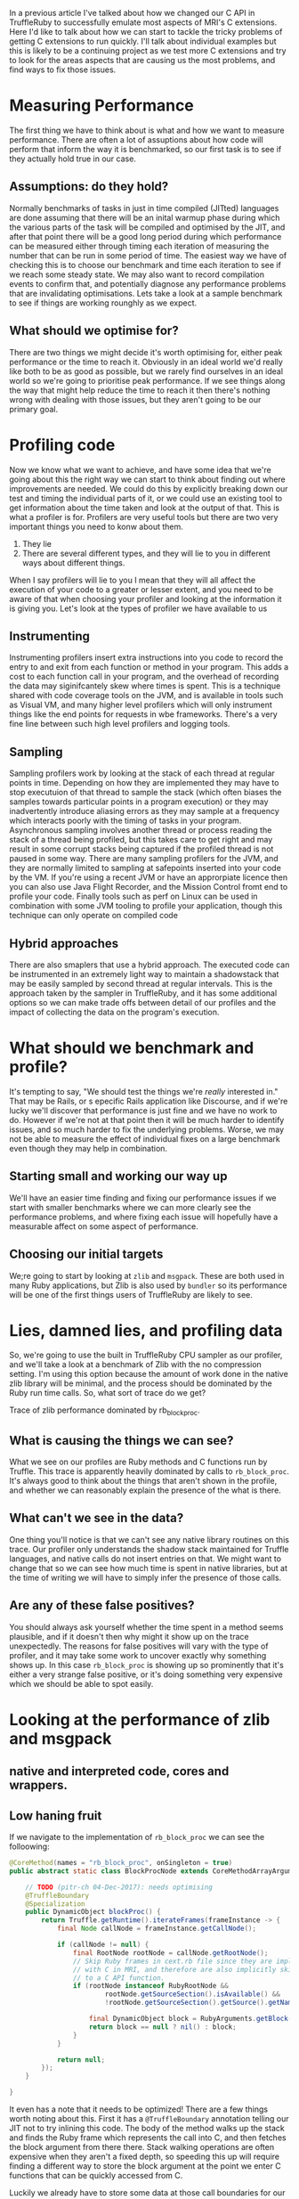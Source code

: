 In a previous article I've talked about how we changed our C API in
TruffleRuby to successfully emulate most aspects of MRI's C
extensions. Here I'd like to talk about how we can start to tackle the
tricky problems of getting C extensions to run quickly. I'll talk
about individual examples but this is likely to be a continuing
project as we test more C extensions and try to look for the areas
aspects that are causing us the most problems, and find ways to fix
those issues.
* Measuring Performance
The first thing we have to think about is what and how we want to
measure performance. There are often a lot of assuptions about how
code will perform that inform the way it is benchmarked, so our first
task is to see if they actually hold true in our case.
** Assumptions: do they hold?
Normally benchmarks of tasks in just in time compiled (JITted)
languages are done assuming that there will be an inital warmup phase
during which the various parts of the task will be compiled and
optimised by the JIT, and after that point there will be a good long
period during which performance can be measured either through timing
each iteration of measuring the number that can be run in some period
of time. The easiest way we have of checking this is to choose our
benchmark and time each iteration to see if we reach some steady
state. We may also want to record compilation events to confirm that,
and potentially diagnose any performance problems that are
invalidating optimisations. Lets take a look at a sample benchmark to
see if things are working rounghly as we expect.
** What should we optimise for?
There are two things we might decide it's worth optimising for, either
peak performance or the time to reach it. Obviously in an ideal world
we'd really like both to be as good as possible, but we rarely find
ourselves in an ideal world so we're going to prioritise peak
performance. If we see things along the way that might help reduce the
time to reach it then there's nothing wrong with dealing with those
issues, but they aren't going to be our primary goal.
* Profiling code
Now we know what we want to achieve, and have some idea that we're
going about this the right way we can start to think about finding
out where improvements are needed. We could do this by explicitly
breaking down our test and timing the individual parts of it, or we
could use an existing tool to get information about the time taken
and look at the output of that. This is what a profiler is
for. Profilers are very useful tools but there are two very
important things you need to konw about them.

  1. They lie
  2. There are several different types, and they will lie to you in
     different ways about different things.

When I say profilers will lie to you I mean that they will all affect
the execution of your code to a greater or lesser extent, and you
need to be aware of that when choosing your profiler and looking at
the information it is giving you. Let's look at the types of
profiler we have available to us
** Instrumenting
Instrumenting profilers insert extra instructions into you code to
record the entry to and exit from each function or method in your
program. This adds a cost to each function call in your program, and
the overhead of recording the data may siginifcantely skew where times
is spent. This is a technique shared with code coverage tools on the
JVM, and is available in tools such as Visual VM, and many higher
level profilers which will only instrument things like the end points
for requests in wbe frameworks. There's a very fine line between such
high level profilers and logging tools.
** Sampling
Sampling profilers work by looking at the stack of each thread at
regular points in time. Depending on how they are implemented they may
have to stop executuion of that thread to sample the stack (which
often biases the samples towards particular points in a program
execution) or they may inadvertently introduce aliasing errors as they
may sample at a frequency which interacts poorly with the timing of
tasks in your program. Asynchronous sampling involves another thread
or process reading the stack of a thread being profiled, but this
takes care to get right and may result in some corrupt stacks being
captured if the profiled thread is not paused in some way. There are
many sampling profilers for the JVM, and they are normally limited to
sampling at safepoints inserted into your code by the VM. If you're
using a recent JVM or have an approrpiate licence then you can also
use Java Flight Recorder, and the Mission Control fromt end to profile
your code. Finally tools such as perf on Linux can be used in
combination with some JVM tooling to profile your application, though
this technique can only operate on compiled code
** Hybrid approaches
There are also smaplers that use a hybrid approach. The executed code
can be instrumented in an extremely light way to maintain a
shadowstack that may be easily sampled by second thread at regular
intervals. This is the approach taken by the sampler in TruffleRuby,
and it has some additional options so we can make trade offs between
detail of our profiles and the impact of collecting the data on the
program's execution.
* What should we benchmark and profile?
It's tempting to say, "We should test the things we're /really/
interested in." That may be Rails, or s epecific Rails application
like Discourse, and if we're lucky we'll discover that performance is
just fine and we have no work to do. However if we're not at that
point then it will be much harder to identify issues, and so much
harder to fix the underlying problems. Worse, we may not be able to
measure the effect of individual fixes on a large benchmark even
though they may help in combination.
** Starting small and working our way up
We'll have an easier time finding and fixing our performance issues if
we start with smaller benchmarks where we can more clearly see the
performance problems, and where fixing each issue will hopefully have
a measurable affect on some aspect of performance.
** Choosing our initial targets
We;re going to start by looking at ~zlib~ and ~msgpack~. These are
both used in many Ruby applications, but Zlib is also used by
~bundler~ so its performance will be one of the first things users of
TruffleRuby are likely to see.
* Lies, damned lies, and profiling data
So, we're going to use the built in TruffleRuby CPU sampler as our
profiler, and we'll take a look at a benchmark of Zlib with the no
compression setting. I'm using this option because the amount of work
done in the native zlib library will be minimal, and the process
should be dominated by the Ruby run time calls. So, what sort of trace
do we get?

Trace of zlib performance dominated by rb_block_proc.

** What is causing the things we can see?
What we see on our profiles are Ruby methods and C functions run by
Truffle. This trace is apparently heavily dominated by calls to
~rb_block_proc~. It's always good to think about the things that
aren't shown in the profile, and whether we can reasonably explain the
presence of the what is there.
** What can't we see in the data?
One thing you'll notice is that we can't see any native library
routines on this trace. Our profiler only understands the shadow stack
maintained for Truffle languages, and native calls do not insert
entries on that. We might want to change that so we can see how much
time is spent in native libraries, but at the time of writing we will
have to simply infer the presence of those calls.
** Are any of these false positives?
You should always ask yourself whether the time spent in a method
seems plausible, and if it doesn't then why might it show up on the
trace unexpectedly. The reasons for false positives will vary with the
type of profiler, and it may take some work to uncover exactly why
something shows up. In this case ~rb_block_proc~ is showing up so
prominently that it's either a very strange false positive, or it's
doing something very expensive which we should be able to spot easily.
* Looking at the performance of zlib and msgpack
** native and interpreted code, cores and wrappers.
** Low haning fruit
If we navigate to the implementation of ~rb_block_proc~ we can see the
folloowing:

#+BEGIN_SRC java
    @CoreMethod(names = "rb_block_proc", onSingleton = true)
    public abstract static class BlockProcNode extends CoreMethodArrayArgumentsNode {

        // TODO (pitr-ch 04-Dec-2017): needs optimising
        @TruffleBoundary
        @Specialization
        public DynamicObject blockProc() {
            return Truffle.getRuntime().iterateFrames(frameInstance -> {
                final Node callNode = frameInstance.getCallNode();

                if (callNode != null) {
                    final RootNode rootNode = callNode.getRootNode();
                    // Skip Ruby frames in cext.rb file since they are implementing methods which are implemented
                    // with C in MRI, and therefore are also implicitly skipped when when looking up the block passed
                    // to a C API function.
                    if (rootNode instanceof RubyRootNode &&
                            rootNode.getSourceSection().isAvailable() &&
                            !rootNode.getSourceSection().getSource().getName().endsWith("truffle/cext.rb")) {

                        final DynamicObject block = RubyArguments.getBlock(frameInstance.getFrame(FrameAccess.READ_ONLY));
                        return block == null ? nil() : block;
                    }
                }

                return null;
            });
        }

    }
#+END_SRC

It even has a note that it needs to be optimized! There are a few
things worth noting about this. First it has a ~@TruffleBoundary~
annotation telling our JIT not to try inlining this code. The body of
the method walks up the stack and finds the Ruby frame which
represents the call into C, and then fetches the block argument from
there there. Stack walking operations are often expensive when they
aren't a fixed depth, so speeding this up will require finding a
different way to store the block argument at the point we enter C
functions that can be quickly accessed from C.

Luckily we already have to store some data at those call boundaries
for our emulation of MRI's ~VALUE~ semantics and GC mark
functions. Adding the block to this is cheap and will help improve
performance quite nicely.
** Are we optimising for a special case?
